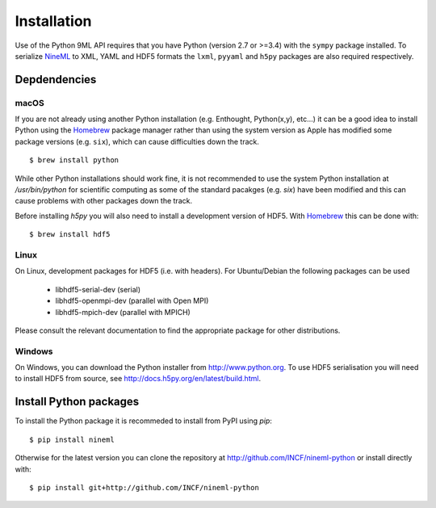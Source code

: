 ============
Installation
============

Use of the Python 9ML API requires that you have Python (version 2.7 or >=3.4)
with the ``sympy`` package installed. To serialize NineML_ to XML, YAML and
HDF5 formats the ``lxml``, ``pyyaml`` and ``h5py`` packages are also required
respectively.

Depdendencies
-------------

macOS
~~~~~

If you are not already using another Python installation (e.g. Enthought,
Python(x,y), etc...) it can be a good idea to install Python using the
Homebrew_ package manager rather than using the system version as Apple has
modified some package versions (e.g. ``six``), which can cause difficulties
down the track. ::
    
    $ brew install python

While other Python installations should work fine, it is not recommended to use
the system Python installation at `/usr/bin/python` for scientific
computing as some of the standard pacakges (e.g. `six`) have been modified and
this can cause problems with other packages down the track.

Before installing `h5py` you will also need to install a development version of
HDF5. With Homebrew_ this can be done with::

    $ brew install hdf5

Linux
~~~~~

On Linux, development packages for HDF5 (i.e. with headers). For Ubuntu/Debian
the following packages can be used

    * libhdf5-serial-dev (serial)
    * libhdf5-openmpi-dev (parallel with Open MPI)
    * libhdf5-mpich-dev (parallel with MPICH)

Please consult the relevant documentation to find the appropriate package for
other distributions.


Windows
~~~~~~~

On Windows, you can download the Python installer from http://www.python.org.
To use HDF5 serialisation you will need to install HDF5 from source, see
http://docs.h5py.org/en/latest/build.html.


Install Python packages
-----------------------

To install the Python package it is recommeded to install from PyPI using
`pip`::

    $ pip install nineml
    
Otherwise for the latest version you can clone the repository at
http://github.com/INCF/nineml-python or install directly with::


    $ pip install git+http://github.com/INCF/nineml-python

.. _NineML: http://nineml.net
.. _Homebrew: http://brew.sh